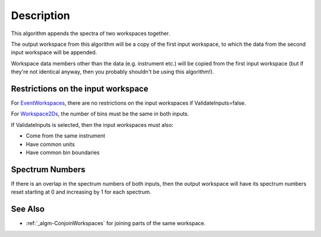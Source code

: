 .. algorithm::

.. summary::

.. alias::

.. properties::

Description
-----------

This algorithm appends the spectra of two workspaces together.

The output workspace from this algorithm will be a copy of the first
input workspace, to which the data from the second input workspace will
be appended.

Workspace data members other than the data (e.g. instrument etc.) will
be copied from the first input workspace (but if they're not identical
anyway, then you probably shouldn't be using this algorithm!).

Restrictions on the input workspace
^^^^^^^^^^^^^^^^^^^^^^^^^^^^^^^^^^^

For `EventWorkspaces <EventWorkspace>`__, there are no restrictions on
the input workspaces if ValidateInputs=false.

For `Workspace2Ds <Workspace2D>`__, the number of bins must be the same
in both inputs.

If ValidateInputs is selected, then the input workspaces must also:

-  Come from the same instrument
-  Have common units
-  Have common bin boundaries

Spectrum Numbers
^^^^^^^^^^^^^^^^

If there is an overlap in the spectrum numbers of both inputs, then the
output workspace will have its spectrum numbers reset starting at 0 and
increasing by 1 for each spectrum.

See Also
^^^^^^^^

-  :ref:`_algm-ConjoinWorkspaces` for joining parts of the
   same workspace.

.. categories::
